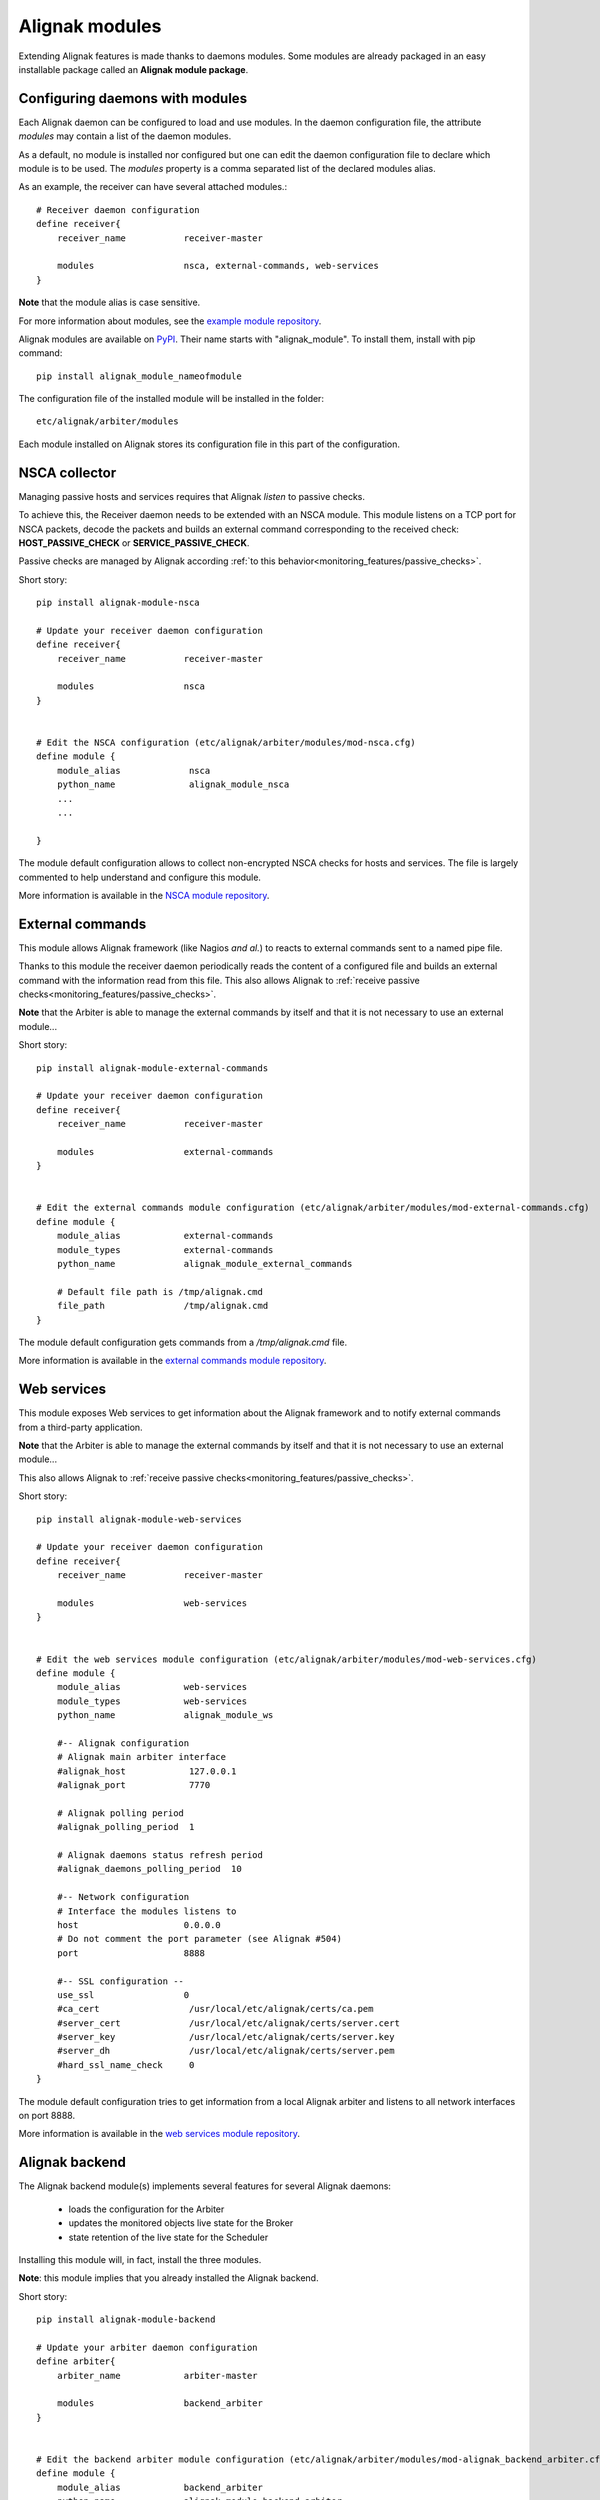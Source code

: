 .. _extending/modules:

===============
Alignak modules
===============

Extending Alignak features is made thanks to daemons modules. Some modules are already packaged in an easy installable package called an **Alignak module package**.

Configuring daemons with modules
--------------------------------

Each Alignak daemon can be configured to load and use modules. In the daemon configuration file, the attribute `modules` may contain a list of the daemon modules.

As a default, no module is installed nor configured but one can edit the daemon configuration file to declare which module is to be used. The `modules` property is a comma separated list of the declared modules alias.

As an example, the receiver can have several attached modules.::

    # Receiver daemon configuration
    define receiver{
        receiver_name           receiver-master

        modules                 nsca, external-commands, web-services
    }



**Note** that the module alias is case sensitive.

For more information about modules, see the `example module repository <https://github.com/Alignak-monitoring/alignak-module-example>`_.


Alignak modules are available on PyPI_. Their name starts with "alignak_module".
To install them, install with pip command::

     pip install alignak_module_nameofmodule

The configuration file of the installed module will be installed in the folder::

    etc/alignak/arbiter/modules

Each module installed on Alignak stores its configuration file in this part of the configuration.


.. _PyPI: https://pypi.python.org/pypi


.. _modules/nsca:

NSCA collector
--------------

Managing passive hosts and services requires that Alignak *listen* to passive checks.

To achieve this, the Receiver daemon needs to be extended with an NSCA module. This module listens on a TCP port for NSCA packets, decode the packets and builds an external command corresponding to the received check: **HOST_PASSIVE_CHECK** or **SERVICE_PASSIVE_CHECK**.

Passive checks are managed by Alignak according :ref:`to this behavior<monitoring_features/passive_checks>`.

Short story::

    pip install alignak-module-nsca

    # Update your receiver daemon configuration
    define receiver{
        receiver_name           receiver-master

        modules                 nsca
    }


    # Edit the NSCA configuration (etc/alignak/arbiter/modules/mod-nsca.cfg)
    define module {
        module_alias             nsca
        python_name              alignak_module_nsca
        ...
        ...

    }

The module default configuration allows to collect non-encrypted NSCA checks for hosts and services.
The file is largely commented to help understand and configure this module.

More information is available in the `NSCA module repository <https://github.com/Alignak-monitoring-contrib/alignak-module-nsca>`_.


.. _modules/named_pipe:

External commands
-----------------

This module allows Alignak framework (like Nagios *and al.*) to reacts to external commands sent to a named pipe file.

Thanks to this module the receiver daemon periodically reads the content of a configured file and builds an external command with the information read from this file. This also allows Alignak to :ref:`receive passive checks<monitoring_features/passive_checks>`.

**Note** that the Arbiter is able to manage the external commands by itself and that it is not necessary to use an external module...

Short story::

    pip install alignak-module-external-commands

    # Update your receiver daemon configuration
    define receiver{
        receiver_name           receiver-master

        modules                 external-commands
    }


    # Edit the external commands module configuration (etc/alignak/arbiter/modules/mod-external-commands.cfg)
    define module {
        module_alias            external-commands
        module_types            external-commands
        python_name             alignak_module_external_commands

        # Default file path is /tmp/alignak.cmd
        file_path               /tmp/alignak.cmd
    }

The module default configuration gets commands from a */tmp/alignak.cmd* file.

More information is available in the `external commands module repository <https://github.com/Alignak-monitoring-contrib/alignak-module-external-commands>`_.


.. _modules/web_services:

Web services
------------

This module exposes Web services to get information about the Alignak framework and to notify external commands from a third-party application.

**Note** that the Arbiter is able to manage the external commands by itself and that it is not necessary to use an external module...


This also allows Alignak to :ref:`receive passive checks<monitoring_features/passive_checks>`.

Short story::

    pip install alignak-module-web-services

    # Update your receiver daemon configuration
    define receiver{
        receiver_name           receiver-master

        modules                 web-services
    }


    # Edit the web services module configuration (etc/alignak/arbiter/modules/mod-web-services.cfg)
    define module {
        module_alias            web-services
        module_types            web-services
        python_name             alignak_module_ws

        #-- Alignak configuration
        # Alignak main arbiter interface
        #alignak_host            127.0.0.1
        #alignak_port            7770

        # Alignak polling period
        #alignak_polling_period  1

        # Alignak daemons status refresh period
        #alignak_daemons_polling_period  10

        #-- Network configuration
        # Interface the modules listens to
        host                    0.0.0.0
        # Do not comment the port parameter (see Alignak #504)
        port                    8888

        #-- SSL configuration --
        use_ssl                 0
        #ca_cert                 /usr/local/etc/alignak/certs/ca.pem
        #server_cert             /usr/local/etc/alignak/certs/server.cert
        #server_key              /usr/local/etc/alignak/certs/server.key
        #server_dh               /usr/local/etc/alignak/certs/server.pem
        #hard_ssl_name_check     0
    }

The module default configuration tries to get information from a local Alignak arbiter and listens
to all network interfaces on port 8888.

More information is available in the `web services module repository <https://github.com/Alignak-monitoring-contrib/alignak-module-web-services>`_.


.. _modules/backend:

Alignak backend
---------------

The Alignak backend module(s) implements several features for several Alignak daemons:

    - loads the configuration for the Arbiter
    - updates the monitored objects live state for the Broker
    - state retention of the live state for the Scheduler

Installing this module will, in fact, install the three modules.

**Note**: this module implies that you already installed the Alignak backend.

Short story::

    pip install alignak-module-backend

    # Update your arbiter daemon configuration
    define arbiter{
        arbiter_name            arbiter-master

        modules                 backend_arbiter
    }


    # Edit the backend arbiter module configuration (etc/alignak/arbiter/modules/mod-alignak_backend_arbiter.cfg)
    define module {
        module_alias            backend_arbiter
        python_name             alignak_module_backend.arbiter
        ...
        ...

    }

    # Update your broker daemon configuration
    define broker{
        broker_name             broker-master

        modules                 backend_broker
    }


    # Edit the backend broker module configuration (etc/alignak/arbiter/modules/mod-alignak_backend_broker.cfg)
    define module {
        module_alias            backend_broker
        python_name             alignak_module_backend.broker
        ...
        ...

    }

    # Update your arbiter scheduler configuration
    define arbiter{
        scheduler_name          scheduler-master

        modules                 backend_scheduler
    }


    # Edit the backend scheduler module configuration (etc/alignak/arbiter/modules/mod-alignak_backend_scheduler.cfg)
    define module {
        module_alias            backend_scheduler
        python_name             alignak_module_backend.scheduler
        ...
        ...

    }

The modules default configuration needs to be updated with your backend connection and login information.
The files are largely commented to help understand and configure this module.

More information is available in the `backend modules repository <https://github.com/Alignak-monitoring-contrib/alignak-module-backend>`_.

